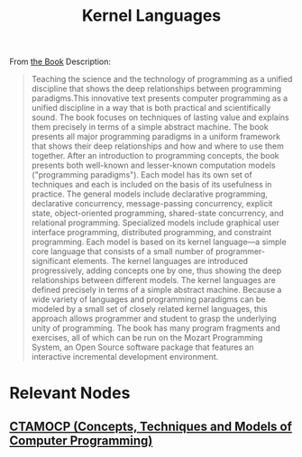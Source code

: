 :PROPERTIES:
:ID:       e9426b8f-e4a9-47de-aa52-2b1ea278d88e
:END:
#+title: Kernel Languages
#+filetags: :cs:programming:

From [[id:29b03c3a-837e-4030-98f8-0db80134d3c5][the Book]] Description:
#+begin_quote
Teaching the science and the technology of programming as a unified discipline that shows the deep relationships between programming paradigms.This innovative text presents computer programming as a unified discipline in a way that is both practical and scientifically sound. The book focuses on techniques of lasting value and explains them precisely in terms of a simple abstract machine. The book presents all major programming paradigms in a uniform framework that shows their deep relationships and how and where to use them together. After an introduction to programming concepts, the book presents both well-known and lesser-known computation models ("programming paradigms"). Each model has its own set of techniques and each is included on the basis of its usefulness in practice. The general models include declarative programming, declarative concurrency, message-passing concurrency, explicit state, object-oriented programming, shared-state concurrency, and relational programming. Specialized models include graphical user interface programming, distributed programming, and constraint programming. Each model is based on its kernel language—a simple core language that consists of a small number of programmer-significant elements. The kernel languages are introduced progressively, adding concepts one by one, thus showing the deep relationships between different models. The kernel languages are defined precisely in terms of a simple abstract machine. Because a wide variety of languages and programming paradigms can be modeled by a small set of closely related kernel languages, this approach allows programmer and student to grasp the underlying unity of programming. The book has many program fragments and exercises, all of which can be run on the Mozart Programming System, an Open Source software package that features an interactive incremental development environment.
#+end_quote

* Relevant Nodes
** [[id:29b03c3a-837e-4030-98f8-0db80134d3c5][CTAMOCP (Concepts, Techniques and Models of Computer Programming)]]
